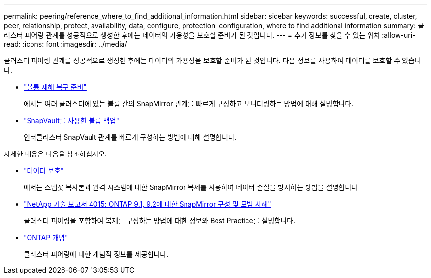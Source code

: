 ---
permalink: peering/reference_where_to_find_additional_information.html 
sidebar: sidebar 
keywords: successful, create, cluster, peer, relationship, protect, availability, data, configure, protection, configuration, where to find additional information 
summary: 클러스터 피어링 관계를 성공적으로 생성한 후에는 데이터의 가용성을 보호할 준비가 된 것입니다. 
---
= 추가 정보를 찾을 수 있는 위치
:allow-uri-read: 
:icons: font
:imagesdir: ../media/


[role="lead"]
클러스터 피어링 관계를 성공적으로 생성한 후에는 데이터의 가용성을 보호할 준비가 된 것입니다. 다음 정보를 사용하여 데이터를 보호할 수 있습니다.

* link:../volume-disaster-prep/index.html["볼륨 재해 복구 준비"]
+
에서는 여러 클러스터에 있는 볼륨 간의 SnapMirror 관계를 빠르게 구성하고 모니터링하는 방법에 대해 설명합니다.

* link:../volume-backup-snapvault/index.html["SnapVault를 사용한 볼륨 백업"]
+
인터클러스터 SnapVault 관계를 빠르게 구성하는 방법에 대해 설명합니다.



자세한 내용은 다음을 참조하십시오.

* https://docs.netapp.com/us-en/ontap/data-protection/index.html["데이터 보호"^]
+
에서는 스냅샷 복사본과 원격 시스템에 대한 SnapMirror 복제를 사용하여 데이터 손실을 방지하는 방법을 설명합니다

* http://www.netapp.com/us/media/tr-4015.pdf["NetApp 기술 보고서 4015: ONTAP 9.1, 9.2에 대한 SnapMirror 구성 및 모범 사례"^]
+
클러스터 피어링을 포함하여 복제를 구성하는 방법에 대한 정보와 Best Practice를 설명합니다.

* https://docs.netapp.com/us-en/ontap/concepts/index.html["ONTAP 개념"^]
+
클러스터 피어링에 대한 개념적 정보를 제공합니다.


